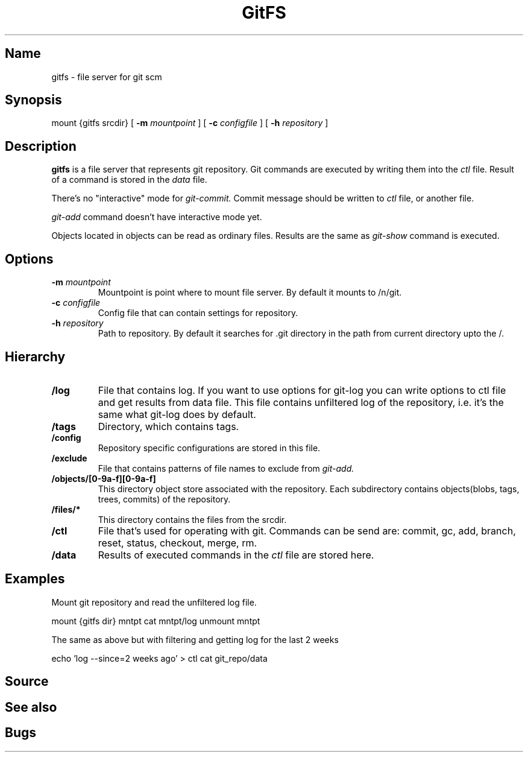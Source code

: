.TH GitFS 4 
.SH Name
gitfs \- file server for git scm
.SH Synopsis
mount {gitfs srcdir} 
[
.BI -m " mountpoint"
] 
[
.BI -c " configfile"
]
[
.BI -h " repository"
]
.SH Description
.B gitfs
is a file server that represents git repository. Git commands are executed by writing them into the 
.I ctl
file. Result of a command is stored in the 
.I data 
file. 
.PP
There's no "interactive" mode for 
.I git-commit. 
Commit message should be written to 
.I ctl
file, 
or another file. 
.PP
.I git-add
command doesn't have interactive mode yet. 
.PP
Objects located in objects can be read as ordinary files. Results are the same
as 
.I git-show
command is executed.
.SH Options 
.TP
.BI -m " mountpoint"
Mountpoint is point where to mount file server. By default it mounts to /n/git.
.TP
.BI -c " configfile"
Config file that can contain settings for repository.
.TP
.BI -h " repository"
Path to repository. By default it searches for .git directory in the path 
from current directory upto the /.
.SH Hierarchy
.TP
.B /log
File that contains log. If you want to use options for git-log
you can write options to ctl file and get results from data file.
This file contains unfiltered log of the repository, i.e. it's the same
what git-log does by default.
.TP
.B /tags
Directory, which contains tags. 
.TP
.B /config
Repository specific configurations are stored in this file. 
.TP
.B /exclude
File that contains patterns of file names to exclude from 
.I git-add.
.TP
.B /objects/[0-9a-f][0-9a-f]
This directory object store associated with the repository. Each subdirectory contains objects(blobs, tags, trees, commits) 
of the repository.
.TP
.B /files/*
This directory contains the files from the srcdir. 
.TP
.B /ctl
File that's used for operating with git. Commands can be send are: commit, gc, add, branch, reset, status, checkout, merge, rm.
.TP
.B /data
Results of executed commands in the 
.I ctl
file are stored here.	
.SH Examples
Mount git repository and read the unfiltered log file.
.PP	
mount {gitfs dir} mntpt
cat mntpt/log
unmount mntpt	
.PP
The same as above but with filtering and getting log for the last 2 weeks
.PP
echo 'log --since=2 weeks ago' > ctl
cat git_repo/data
.SH Source
.SH See also
.SH Bugs	



